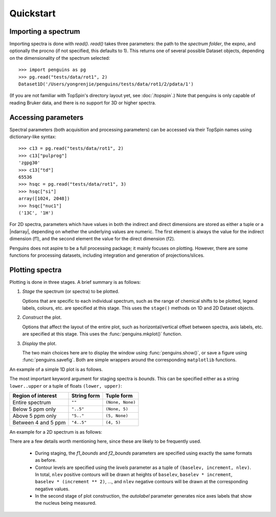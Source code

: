 Quickstart
==========


Importing a spectrum
--------------------

Importing spectra is done with `read()`.
`read()` takes three parameters: the path to the *spectrum folder*, the expno, and optionally the procno (if not specified, this defaults to 1).
This returns one of several possible Dataset objects, depending on the dimensionality of the spectrum selected::

   >>> import penguins as pg
   >>> pg.read("tests/data/rot1", 2)
   Dataset1D('/Users/yongrenjie/penguins/tests/data/rot1/2/pdata/1')

(If you are not familiar with TopSpin's directory layout yet, see :doc:`/topspin`.)
Note that penguins is only capable of reading Bruker data, and there is no support for 3D or higher spectra.


Accessing parameters
--------------------

Spectral parameters (both acquisition and processing parameters) can be accessed via their TopSpin names using dictionary-like syntax::

   >>> c13 = pg.read("tests/data/rot1", 2)
   >>> c13["pulprog"]
   'zgpg30'
   >>> c13["td"]
   65536
   >>> hsqc = pg.read("tests/data/rot1", 3)
   >>> hsqc["si"]
   array([1024, 2048])
   >>> hsqc["nuc1"]
   ('13C', '1H')

For 2D spectra, parameters which have values in both the indirect and direct dimensions are stored as either a tuple or a |ndarray|, depending on whether the underlying values are numeric.
The first element is always the value for the indirect dimension (f1), and the second element the value for the direct dimension (f2).

Penguins does not aspire to be a full processing package; it mainly focuses on plotting.
However, there are some functions for processing datasets, including integration and generation of projections/slices.


Plotting spectra
----------------

Plotting is done in three stages. A brief summary is as follows:

1. *Stage* the spectrum (or spectra) to be plotted.

   Options that are specific to each individual spectrum, such as the range of chemical shifts to be plotted, legend labels, colours, etc. are specified at this stage. This uses the ``stage()`` methods on 1D and 2D Dataset objects.

2. *Construct* the plot.

   Options that affect the layout of the entire plot, such as horizontal/vertical offset between spectra, axis labels, etc. are specified at this stage. This uses the :func:`penguins.mkplot()` function.

3. *Display* the plot.

   The two main choices here are to display the window using :func:`penguins.show()`, or save a figure using :func:`penguins.savefig`. Both are simple wrappers around the corresponding ``matplotlib`` functions.

An example of a simple 1D plot is as follows.

.. plot:: examples/quickstart1d.py

The most important keyword argument for staging spectra is *bounds*. This can be specified either as a string ``lower..upper`` or a tuple of floats ``(lower, upper)``:

+---------------------+-------------+------------------+
| Region of interest  | String form | Tuple form       |
+=====================+=============+==================+
| Entire spectrum     | ``""``      | ``(None, None)`` |
+---------------------+-------------+------------------+
| Below 5 ppm only    | ``"..5"``   | ``(None, 5)``    |
+---------------------+-------------+------------------+
| Above 5 ppm only    | ``"5.."``   | ``(5, None)``    |
+---------------------+-------------+------------------+
| Between 4 and 5 ppm | ``"4..5"``  | ``(4, 5)``       |
+---------------------+-------------+------------------+

An example for a 2D spectrum is as follows:

.. plot:: examples/quickstart2d.py

There are a few details worth mentioning here, since these are likely to be frequently used.

 - During staging, the *f1_bounds* and *f2_bounds* parameters are specified using exactly the same formats as before.

 - Contour levels are specified using the *levels* parameter as a tuple of ``(baselev, increment, nlev)``. In total, ``nlev`` positive contours will be drawn at heights of ``baselev``, ``baselev * increment``, ``baselev * (increment ** 2)``, ..., and ``nlev`` negative contours will be drawn at the corresponding negative values.

 - In the second stage of plot construction, the *autolabel* parameter generates nice axes labels that show the nucleus being measured.
